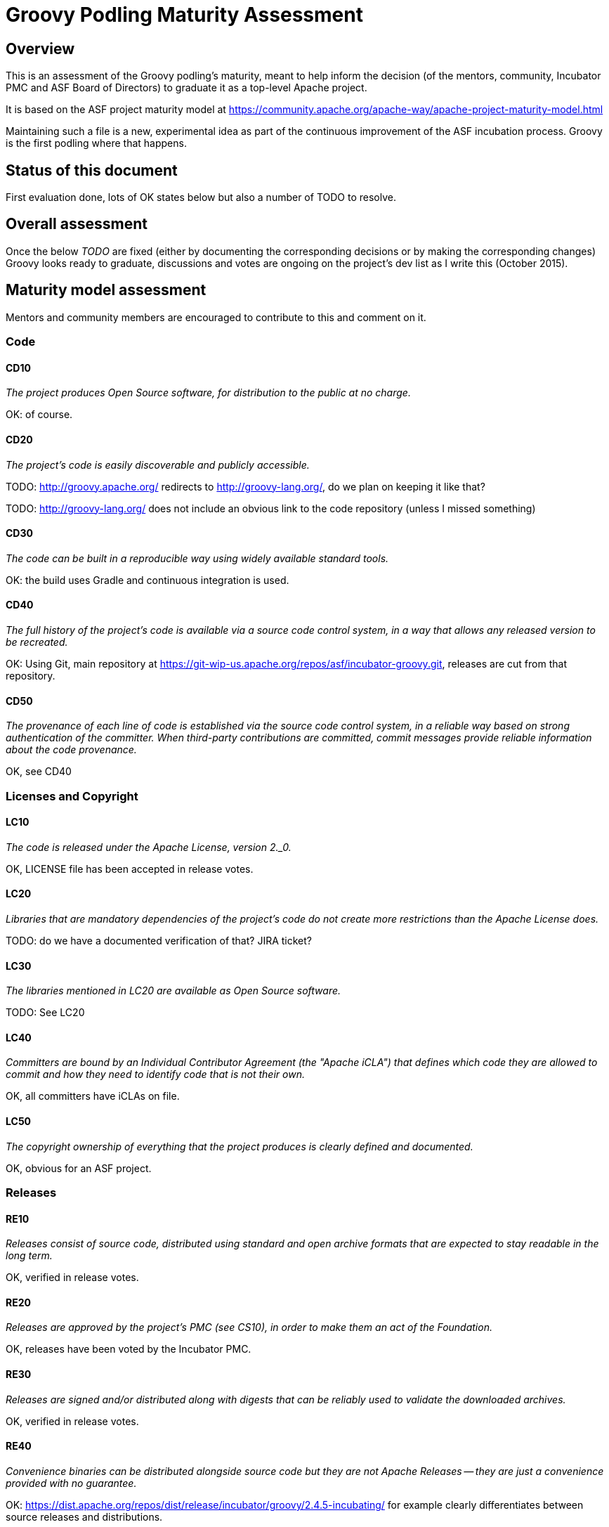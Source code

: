 = Groovy Podling Maturity Assessment

== Overview

This is an assessment of the Groovy podling's maturity, meant to help inform
the decision (of the mentors, community, Incubator PMC and ASF Board of 
Directors) to graduate it as a top-level Apache project.

It is based on the ASF project maturity model at
https://community.apache.org/apache-way/apache-project-maturity-model.html

Maintaining such a file is a new, experimental idea as part of the continuous
improvement of the ASF incubation process. Groovy is the first podling where 
that happens.

== Status of this document
First evaluation done, lots of OK states below but also a number of TODO to resolve. 

== Overall assessment
Once the below _TODO_ are fixed (either by documenting the corresponding decisions or by
making the corresponding changes) Groovy looks ready to graduate, discussions and votes 
are ongoing on the project's dev list as I write this (October 2015).

== Maturity model assessment 
Mentors and community members are encouraged to contribute to this 
and comment on it.

=== Code

==== CD10
_The project produces Open Source software, for distribution to the public at no charge._

OK: of course.
 
==== CD20
_The project's code is easily discoverable and publicly accessible._

TODO: http://groovy.apache.org/ redirects to http://groovy-lang.org/, do we plan on keeping
it like that?

TODO: http://groovy-lang.org/ does not include an obvious link to the code repository (unless 
I missed something)

==== CD30
_The code can be built in a reproducible way using widely available standard tools._

OK: the build uses Gradle and continuous integration is used. 

==== CD40
_The full history of the project's code is available via a source code control system, in a way that allows any released version to be recreated._

OK: Using Git, main repository at https://git-wip-us.apache.org/repos/asf/incubator-groovy.git, releases are cut
from that repository.

==== CD50
_The provenance of each line of code is established via the source code control system, in a reliable way based on strong authentication of the committer.
When third-party contributions are committed, commit messages provide reliable information about the code provenance._

OK, see CD40 

=== Licenses and Copyright

==== LC10
_The code is released under the Apache License, version 2._0._ 

OK, LICENSE file has been accepted in release votes.

==== LC20
_Libraries that are mandatory dependencies of the project's code do not create more restrictions than the Apache License does._

TODO: do we have a documented verification of that? JIRA ticket? 

==== LC30
_The libraries mentioned in LC20 are available as Open Source software._

TODO: See LC20 

==== LC40
_Committers are bound by an Individual Contributor Agreement (the "Apache iCLA") that defines which code they are allowed to commit and how they need to identify code that is not their own._

OK, all committers have iCLAs on file. 

==== LC50
_The copyright ownership of everything that the project produces is clearly defined and documented._

OK, obvious for an ASF project.

=== Releases

==== RE10
_Releases consist of source code, distributed using standard and open archive formats that are expected to stay readable in the long term._

OK, verified in release votes.  

==== RE20
_Releases are approved by the project's PMC (see CS10), in order to make them an act of the Foundation._

OK, releases have been voted by the Incubator PMC. 

==== RE30
_Releases are signed and/or distributed along with digests that can be reliably used to validate the downloaded archives._

OK, verified in release votes. 

==== RE40
_Convenience binaries can be distributed alongside source code but they are not Apache Releases -- they are just a convenience provided with no guarantee._

OK: https://dist.apache.org/repos/dist/release/incubator/groovy/2.4.5-incubating/ for example clearly differentiates
between source releases and distributions.   

=== Quality

==== QU10
_The project is open and honest about the quality of its code. Various levels of quality and maturity for various modules are natural and acceptable as long as they are clearly communicated._ 

OK, Groovy has a long history of being a good citizen about quality.

==== QU20
_The project puts a very high priority on producing secure software._

OK, see QU10

==== QU30
_The project provides a well-documented channel to report security issues, along with a documented way of responding to them._

TODO: http://groovy-lang.org/ does not include that information as far as I can see. 
See also http://www.apache.org/foundation/marks/pmcs.html#navigation for required links on the project's homepage. 

==== QU40
_The project puts a high priority on backwards compatibility and aims to document any incompatible changes and provide tools and documentation to help users transition to new features._ 

OK, see QU10.

==== QU50
_The project strives to respond to documented bug reports in a timely manner._

OK, response times on the users list and jira are good. 

=== Community

==== CO10
_The project has a well-known homepage that points to all the information required to operate according to this maturity model._

TODO, see CD20 

==== CO20
_The community welcomes contributions from anyone who acts in good faith and in a respectful manner and adds value to the project._ 

OK, the community is working well in this respect. 

==== CO30
_Contributions include not only source code, but also documentation, constructive bug reports, constructive discussions, marketing and generally anything that adds value to the project._

OK, Groovy has elected some non-coding committers. 

==== CO40
_The community is meritocratic and over time aims to give more rights and responsibilities to contributors who add value to the project._

OK, Groovy has elected a few committers during incubation. 

==== CO50
_The way in which contributors can be granted more rights such as commit access or decision power is clearly documented and is the same for all contributors._

OK, based on the standard ASF docs. 

==== CO60
_The community operates based on consensus of its members (see CS10) who have decision power. Dictators, benevolent or not, are not welcome in Apache projects._

OK, demonstrated during incubation. 

==== CO70
_The project strives to answer user questions in a timely manner._

OK, see QU50. 

=== Consensus Building

==== CS10
_The project maintains a public list of its contributors who have decision power -- the project's PMC (Project Management Committee) consists of those contributors._

TODO, I don't think that list exists but it will eventually be at people.apache.org/committers-by-project.html#groovy-pmc
once the project graduates. 

==== CS20
_Decisions are made by consensus among PMC members and are documented on the project's main communications channel. Community opinions are taken into account but the PMC has the final word if needed._

OK, the Groovy team has been making and documenting decisions on its dev list during incubation.

==== CS30
_Documented voting rules are used to build consensus when discussion is not sufficient._ 

OK, using the standard ASF voting process, http://www.apache.org/foundation/voting.html

==== CS40
_In Apache projects, vetoes are only valid for code commits and are justified by a technical explanation, as per the Apache voting rules defined in CS30._

OK, vetoes haven't been abused during incubation. 

==== CS50
_All "important" discussions happen asynchronously in written form on the project's main communications channel. Offline, face-to-face or private discussions that affect the project are also documented on that channel._

OK, see CS20. 

=== Independence

==== IN10
_The project is independent from any corporate or organizational influence._

OK, no such influence has been detected during incubation. 

==== IN20
_Contributors act as themselves as opposed to representatives of a corporation or organization._

OK, no worrying signals here during incubation.  